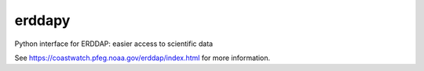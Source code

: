 erddapy
=======

Python interface for ERDDAP: easier access to scientific data

See https://coastwatch.pfeg.noaa.gov/erddap/index.html for more information.
